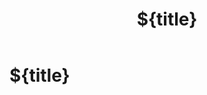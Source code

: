 #+title: ${title}
#+FILETAGS:
#+ROAM_KEY: %^{citekey}

* ${title}
:PROPERTIES:
:Custom_ID: %^{citekey}
:END:
